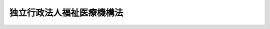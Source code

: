 .. _H14HO166:

==========================
独立行政法人福祉医療機構法
==========================

.. raw:: html
    
    
    <b>独立行政法人福祉医療機構法<br>
    （平成十四年十二月十三日法律第百六十六号）</b><br><br><div align="right">最終改正：平成二四年八月二二日法律第六三号</div><br><div align="right"><table width="" border="0"><tr><td><font color="RED">（最終改正までの未施行法令）</font></td></tr><tr><td><a href="/cgi-bin/idxmiseko.cgi?H_RYAKU=%95%bd%88%ea%8e%6c%96%40%88%ea%98%5a%98%5a&amp;H_NO=%95%bd%90%ac%93%f1%8f%5c%8e%6c%94%4e%94%aa%8c%8e%93%f1%8f%5c%93%f1%93%fa%96%40%97%a5%91%e6%98%5a%8f%5c%8e%4f%8d%86&amp;H_PATH=/miseko/H14HO166/H24HO063.html" target="inyo">平成二十四年八月二十二日法律第六十三号</a></td><td align="right">（未施行）</td></tr><tr></tr><tr><td align="right">　</td><td></td></tr><tr></tr></table></div><a name="0000000000000000000000000000000000000000000000000000000000000000000000000000000"></a>
    <br>
    　<a href="#1000000000001000000000000000000000000000000000000000000000000000000000000000000" target="data">第一章　総則（第一条―第五条）</a>
    <br>
    　<a href="#1000000000002000000000000000000000000000000000000000000000000000000000000000000" target="data">第二章　役員及び職員（第六条―第十一条）</a>
    <br>
    　<a href="#1000000000003000000000000000000000000000000000000000000000000000000000000000000" target="data">第三章　業務等（第十二条―第二十三条）</a>
    <br>
    　<a href="#1000000000004000000000000000000000000000000000000000000000000000000000000000000" target="data">第四章　雑則（第二十四条―第三十条）</a>
    <br>
    　<a href="#1000000000005000000000000000000000000000000000000000000000000000000000000000000" target="data">第五章　罰則（第三十一条―第三十三条）</a>
    <br>
    　<a href="#5000000000000000000000000000000000000000000000000000000000000000000000000000000" target="data">附則</a>
    <br><p>　　　<b><a name="1000000000001000000000000000000000000000000000000000000000000000000000000000000">第一章　総則</a>
    </b>
    </p><p>
    </p><div class="arttitle"><a name="1000000000000000000000000000000000000000000000000100000000000000000000000000000">（目的）</a>
    </div><div class="item"><b>第一条</b>
    <a name="1000000000000000000000000000000000000000000000000100000000001000000000000000000"></a>
    　この法律は、独立行政法人福祉医療機構の名称、目的、業務の範囲等に関する事項を定めることを目的とする。
    </div>
    
    <p>
    </p><div class="arttitle"><a name="1000000000000000000000000000000000000000000000000200000000000000000000000000000">（名称）</a>
    </div><div class="item"><b>第二条</b>
    <a name="1000000000000000000000000000000000000000000000000200000000001000000000000000000"></a>
    　この法律及び<a href="/cgi-bin/idxrefer.cgi?H_FILE=%95%bd%88%ea%88%ea%96%40%88%ea%81%5a%8e%4f&amp;REF_NAME=%93%c6%97%a7%8d%73%90%ad%96%40%90%6c%92%ca%91%a5%96%40&amp;ANCHOR_F=&amp;ANCHOR_T=" target="inyo">独立行政法人通則法</a>
    （平成十一年法律第百三号。以下「通則法」という。）の定めるところにより設立される<a href="/cgi-bin/idxrefer.cgi?H_FILE=%95%bd%88%ea%88%ea%96%40%88%ea%81%5a%8e%4f&amp;REF_NAME=%92%ca%91%a5%96%40%91%e6%93%f1%8f%f0%91%e6%88%ea%8d%80&amp;ANCHOR_F=1000000000000000000000000000000000000000000000000200000000001000000000000000000&amp;ANCHOR_T=1000000000000000000000000000000000000000000000000200000000001000000000000000000#1000000000000000000000000000000000000000000000000200000000001000000000000000000" target="inyo">通則法第二条第一項</a>
    に規定する独立行政法人の名称は、独立行政法人福祉医療機構とする。
    </div>
    
    <p>
    </p><div class="arttitle"><a name="1000000000000000000000000000000000000000000000000300000000000000000000000000000">（機構の目的）</a>
    </div><div class="item"><b>第三条</b>
    <a name="1000000000000000000000000000000000000000000000000300000000001000000000000000000"></a>
    　独立行政法人福祉医療機構（以下「機構」という。）は、社会福祉事業施設及び病院、診療所等の設置等に必要な資金の融通並びにこれらの施設に関する経営指導、社会福祉事業に関する必要な助成、社会福祉施設職員等退職手当共済制度の運営、心身障害者扶養保険事業等を行い、もって福祉の増進並びに医療の普及及び向上を図ることを目的とする。
    </div>
    <div class="item"><b><a name="1000000000000000000000000000000000000000000000000300000000002000000000000000000">２</a>
    </b>
    　機構は、前項に規定するもののほか、厚生年金保険制度、国民年金制度及び労働者災害補償保険制度に基づき支給される年金たる給付の受給権を担保として小口の資金の貸付けを行うことを目的とする。
    </div>
    
    <p>
    </p><div class="arttitle"><a name="1000000000000000000000000000000000000000000000000400000000000000000000000000000">（事務所）</a>
    </div><div class="item"><b>第四条</b>
    <a name="1000000000000000000000000000000000000000000000000400000000001000000000000000000"></a>
    　機構は、主たる事務所を東京都に置く。
    </div>
    
    <p>
    </p><div class="arttitle"><a name="1000000000000000000000000000000000000000000000000500000000000000000000000000000">（資本金）</a>
    </div><div class="item"><b>第五条</b>
    <a name="1000000000000000000000000000000000000000000000000500000000001000000000000000000"></a>
    　機構の資本金は、附則第二条第九項の規定により政府から出資があったものとされた金額とする。
    </div>
    <div class="item"><b><a name="1000000000000000000000000000000000000000000000000500000000002000000000000000000">２</a>
    </b>
    　機構は、<a href="/cgi-bin/idxrefer.cgi?H_FILE=%95%bd%88%ea%8e%6c%96%40%88%ea%8e%b5%88%ea&amp;REF_NAME=%93%c6%97%a7%8d%73%90%ad%96%40%90%6c%98%4a%93%ad%8e%d2%8c%92%8d%4e%95%9f%8e%83%8b%40%8d%5c%96%40&amp;ANCHOR_F=&amp;ANCHOR_T=" target="inyo">独立行政法人労働者健康福祉機構法</a>
    （平成十四年法律第百七十一号）附則<a href="/cgi-bin/idxrefer.cgi?H_FILE=%95%bd%88%ea%8e%6c%96%40%88%ea%8e%b5%88%ea&amp;REF_NAME=%91%e6%93%f1%8f%f0%91%e6%8e%b5%8d%80&amp;ANCHOR_F=5000000000000000000000000000000000000000000000000000000000000000000000000000000&amp;ANCHOR_T=5000000000000000000000000000000000000000000000000000000000000000000000000000000#5000000000000000000000000000000000000000000000000000000000000000000000000000000" target="inyo">第二条第七項</a>
    の規定により政府から出資があったものとされた金額により資本金を増加するものとする。
    </div>
    <div class="item"><b><a name="1000000000000000000000000000000000000000000000000500000000003000000000000000000">３</a>
    </b>
    　政府は、必要があると認めるときは、予算で定める金額の範囲内において、機構に追加して出資することができる。
    </div>
    <div class="item"><b><a name="1000000000000000000000000000000000000000000000000500000000004000000000000000000">４</a>
    </b>
    　機構は、前項の規定による政府の出資があったときは、その出資額により資本金を増加するものとする。
    </div>
    
    
    <p>　　　<b><a name="1000000000002000000000000000000000000000000000000000000000000000000000000000000">第二章　役員及び職員</a>
    </b>
    </p><p>
    </p><div class="arttitle"><a name="1000000000000000000000000000000000000000000000000600000000000000000000000000000">（役員）</a>
    </div><div class="item"><b>第六条</b>
    <a name="1000000000000000000000000000000000000000000000000600000000001000000000000000000"></a>
    　機構に、役員として、その長である理事長及び監事二人を置く。
    </div>
    <div class="item"><b><a name="1000000000000000000000000000000000000000000000000600000000002000000000000000000">２</a>
    </b>
    　機構に、役員として、理事四人以内を置くことができる。
    </div>
    
    <p>
    </p><div class="arttitle"><a name="1000000000000000000000000000000000000000000000000700000000000000000000000000000">（理事の職務及び権限等）</a>
    </div><div class="item"><b>第七条</b>
    <a name="1000000000000000000000000000000000000000000000000700000000001000000000000000000"></a>
    　理事は、理事長の定めるところにより、理事長を補佐して機構の業務を掌理する。
    </div>
    <div class="item"><b><a name="1000000000000000000000000000000000000000000000000700000000002000000000000000000">２</a>
    </b>
    　<a href="/cgi-bin/idxrefer.cgi?H_FILE=%95%bd%88%ea%88%ea%96%40%88%ea%81%5a%8e%4f&amp;REF_NAME=%92%ca%91%a5%96%40%91%e6%8f%5c%8b%e3%8f%f0%91%e6%93%f1%8d%80&amp;ANCHOR_F=1000000000000000000000000000000000000000000000001900000000002000000000000000000&amp;ANCHOR_T=1000000000000000000000000000000000000000000000001900000000002000000000000000000#1000000000000000000000000000000000000000000000001900000000002000000000000000000" target="inyo">通則法第十九条第二項</a>
    の個別法で定める役員は、理事とする。ただし、理事が置かれていないときは、監事とする。
    </div>
    <div class="item"><b><a name="1000000000000000000000000000000000000000000000000700000000003000000000000000000">３</a>
    </b>
    　前項ただし書の場合において、<a href="/cgi-bin/idxrefer.cgi?H_FILE=%95%bd%88%ea%88%ea%96%40%88%ea%81%5a%8e%4f&amp;REF_NAME=%92%ca%91%a5%96%40%91%e6%8f%5c%8b%e3%8f%f0%91%e6%93%f1%8d%80&amp;ANCHOR_F=1000000000000000000000000000000000000000000000001900000000002000000000000000000&amp;ANCHOR_T=1000000000000000000000000000000000000000000000001900000000002000000000000000000#1000000000000000000000000000000000000000000000001900000000002000000000000000000" target="inyo">通則法第十九条第二項</a>
    の規定により理事長の職務を代理し又はその職務を行う監事は、その間、監事の職務を行ってはならない。
    </div>
    
    <p>
    </p><div class="arttitle"><a name="1000000000000000000000000000000000000000000000000800000000000000000000000000000">（役員の任期）</a>
    </div><div class="item"><b>第八条</b>
    <a name="1000000000000000000000000000000000000000000000000800000000001000000000000000000"></a>
    　理事長の任期は四年とし、理事及び監事の任期は二年とする。
    </div>
    
    <p>
    </p><div class="arttitle"><a name="1000000000000000000000000000000000000000000000000900000000000000000000000000000">（役員の兼職禁止の特例）</a>
    </div><div class="item"><b>第九条</b>
    <a name="1000000000000000000000000000000000000000000000000900000000001000000000000000000"></a>
    　役員は、<a href="/cgi-bin/idxrefer.cgi?H_FILE=%95%bd%88%ea%88%ea%96%40%88%ea%81%5a%8e%4f&amp;REF_NAME=%92%ca%91%a5%96%40%91%e6%98%5a%8f%5c%88%ea%8f%f0&amp;ANCHOR_F=1000000000000000000000000000000000000000000000006100000000000000000000000000000&amp;ANCHOR_T=1000000000000000000000000000000000000000000000006100000000000000000000000000000#1000000000000000000000000000000000000000000000006100000000000000000000000000000" target="inyo">通則法第六十一条</a>
    に定めるもののほか、第十二条第一項第一号に規定する社会福祉事業施設を設置し、若しくは経営すること、同項第二号に規定する施設を開設すること若しくは同項第三号及び第五号から第七号までに規定する事業を行うことを目的とする法人の役員となり、又は自ら、同項第一号に規定する社会福祉事業施設を設置し、若しくは経営し、同項第二号に規定する施設を開設し、若しくは同項第三号及び第五号から第七号までに規定する事業を行ってはならない。ただし、任命権者の承認を受けたときは、この限りでない。
    </div>
    
    <p>
    </p><div class="arttitle"><a name="1000000000000000000000000000000000000000000000001000000000000000000000000000000">（役員及び職員の秘密保持義務）</a>
    </div><div class="item"><b>第十条</b>
    <a name="1000000000000000000000000000000000000000000000001000000000001000000000000000000"></a>
    　機構の役員及び職員は、職務上知ることのできた秘密を漏らしてはならない。その職を退いた後も、同様とする。
    </div>
    
    <p>
    </p><div class="arttitle"><a name="1000000000000000000000000000000000000000000000001100000000000000000000000000000">（役員及び職員の地位）</a>
    </div><div class="item"><b>第十一条</b>
    <a name="1000000000000000000000000000000000000000000000001100000000001000000000000000000"></a>
    　機構の役員及び職員は、<a href="/cgi-bin/idxrefer.cgi?H_FILE=%96%be%8e%6c%81%5a%96%40%8e%6c%8c%dc&amp;REF_NAME=%8c%59%96%40&amp;ANCHOR_F=&amp;ANCHOR_T=" target="inyo">刑法</a>
    （明治四十年法律第四十五号）その他の罰則の適用については、法令により公務に従事する職員とみなす。
    </div>
    
    
    <p>　　　<b><a name="1000000000003000000000000000000000000000000000000000000000000000000000000000000">第三章　業務等</a>
    </b>
    </p><p>
    </p><div class="arttitle"><a name="1000000000000000000000000000000000000000000000001200000000000000000000000000000">（業務の範囲）</a>
    </div><div class="item"><b>第十二条</b>
    <a name="1000000000000000000000000000000000000000000000001200000000001000000000000000000"></a>
    　機構は、第三条の目的を達成するため、次の業務を行う。
    <div class="number"><b><a name="1000000000000000000000000000000000000000000000001200000000001000000001000000000">一</a>
    </b>
    　社会福祉事業施設（<a href="/cgi-bin/idxrefer.cgi?H_FILE=%8f%ba%93%f1%98%5a%96%40%8e%6c%8c%dc&amp;REF_NAME=%8e%d0%89%ef%95%9f%8e%83%96%40&amp;ANCHOR_F=&amp;ANCHOR_T=" target="inyo">社会福祉法</a>
    （昭和二十六年法律第四十五号）<a href="/cgi-bin/idxrefer.cgi?H_FILE=%8f%ba%93%f1%98%5a%96%40%8e%6c%8c%dc&amp;REF_NAME=%91%e6%93%f1%8f%f0&amp;ANCHOR_F=1000000000000000000000000000000000000000000000000200000000000000000000000000000&amp;ANCHOR_T=1000000000000000000000000000000000000000000000000200000000000000000000000000000#1000000000000000000000000000000000000000000000000200000000000000000000000000000" target="inyo">第二条</a>
    に規定する社会福祉事業に係る施設その他これに準ずる施設で政令で定めるものをいう。以下この項において同じ。）を設置し、又は経営する社会福祉法人その他政令で定める者（第四号において「社会福祉事業施設の設置者等」という。）に対し、社会福祉事業施設の設置、整備又は経営に必要な資金を貸し付けること。
    </div>
    <div class="number"><b><a name="1000000000000000000000000000000000000000000000001200000000001000000002000000000">二</a>
    </b>
    　病院、診療所、薬局その他政令で定める施設（以下この項において「病院等」という。）を開設する個人又は医療法人、一般社団法人若しくは一般財団法人その他政令で定める法人（第四号において「病院等の開設者」という。）に対し、病院等（病院等の経営に関し必要な附属施設を含むものとし、薬局にあっては、調剤のために必要な施設に限る。）の設置、整備又は経営に必要な資金を貸し付けること。
    </div>
    <div class="number"><b><a name="1000000000000000000000000000000000000000000000001200000000001000000003000000000">三</a>
    </b>
    　指定訪問看護事業（<a href="/cgi-bin/idxrefer.cgi?H_FILE=%95%bd%8b%e3%96%40%88%ea%93%f1%8e%4f&amp;REF_NAME=%89%ee%8c%ec%95%db%8c%af%96%40&amp;ANCHOR_F=&amp;ANCHOR_T=" target="inyo">介護保険法</a>
    （平成九年法律第百二十三号）<a href="/cgi-bin/idxrefer.cgi?H_FILE=%95%bd%8b%e3%96%40%88%ea%93%f1%8e%4f&amp;REF_NAME=%91%e6%8e%6c%8f%5c%88%ea%8f%f0%91%e6%88%ea%8d%80&amp;ANCHOR_F=1000000000000000000000000000000000000000000000004100000000001000000000000000000&amp;ANCHOR_T=1000000000000000000000000000000000000000000000004100000000001000000000000000000#1000000000000000000000000000000000000000000000004100000000001000000000000000000" target="inyo">第四十一条第一項</a>
    本文の指定に係る<a href="/cgi-bin/idxrefer.cgi?H_FILE=%95%bd%8b%e3%96%40%88%ea%93%f1%8e%4f&amp;REF_NAME=%93%af%96%40%91%e6%94%aa%8f%f0%91%e6%88%ea%8d%80&amp;ANCHOR_F=1000000000000000000000000000000000000000000000000800000000001000000000000000000&amp;ANCHOR_T=1000000000000000000000000000000000000000000000000800000000001000000000000000000#1000000000000000000000000000000000000000000000000800000000001000000000000000000" target="inyo">同法第八条第一項</a>
    に規定する居宅サービス事業（<a href="/cgi-bin/idxrefer.cgi?H_FILE=%95%bd%8b%e3%96%40%88%ea%93%f1%8e%4f&amp;REF_NAME=%93%af%8f%f0%91%e6%8e%6c%8d%80&amp;ANCHOR_F=1000000000000000000000000000000000000000000000000800000000004000000000000000000&amp;ANCHOR_T=1000000000000000000000000000000000000000000000000800000000004000000000000000000#1000000000000000000000000000000000000000000000000800000000004000000000000000000" target="inyo">同条第四項</a>
    に規定する訪問看護を行う事業に限る。）及び<a href="/cgi-bin/idxrefer.cgi?H_FILE=%95%bd%8b%e3%96%40%88%ea%93%f1%8e%4f&amp;REF_NAME=%93%af%96%40%91%e6%8c%dc%8f%5c%8e%4f%8f%f0%91%e6%88%ea%8d%80&amp;ANCHOR_F=1000000000000000000000000000000000000000000000005300000000001000000000000000000&amp;ANCHOR_T=1000000000000000000000000000000000000000000000005300000000001000000000000000000#1000000000000000000000000000000000000000000000005300000000001000000000000000000" target="inyo">同法第五十三条第一項</a>
    本文の指定に係る<a href="/cgi-bin/idxrefer.cgi?H_FILE=%95%bd%8b%e3%96%40%88%ea%93%f1%8e%4f&amp;REF_NAME=%93%af%96%40%91%e6%94%aa%8f%f0%82%cc%93%f1%91%e6%88%ea%8d%80&amp;ANCHOR_F=1000000000000000000000000000000000000000000000000800200000001000000000000000000&amp;ANCHOR_T=1000000000000000000000000000000000000000000000000800200000001000000000000000000#1000000000000000000000000000000000000000000000000800200000001000000000000000000" target="inyo">同法第八条の二第一項</a>
    に規定する介護予防サービス事業（<a href="/cgi-bin/idxrefer.cgi?H_FILE=%95%bd%8b%e3%96%40%88%ea%93%f1%8e%4f&amp;REF_NAME=%93%af%8f%f0%91%e6%8e%6c%8d%80&amp;ANCHOR_F=1000000000000000000000000000000000000000000000000800200000004000000000000000000&amp;ANCHOR_T=1000000000000000000000000000000000000000000000000800200000004000000000000000000#1000000000000000000000000000000000000000000000000800200000004000000000000000000" target="inyo">同条第四項</a>
    に規定する介護予防訪問看護を行う事業に限る。）をいう。）を行う医療法人その他政令で定める者に対し、必要な資金を貸し付けること。
    </div>
    <div class="number"><b><a name="1000000000000000000000000000000000000000000000001200000000001000000004000000000">四</a>
    </b>
    　社会福祉事業施設の設置者等又は病院等の開設者に対し、社会福祉事業施設又は病院等の経営の診断又は指導を行うこと。
    </div>
    <div class="number"><b><a name="1000000000000000000000000000000000000000000000001200000000001000000005000000000">五</a>
    </b>
    　身体上又は精神上の障害があることにより日常生活を営むのに支障がある者につきその者の居宅において入浴、排せつ、食事等の介護を行う事業その他のその者が居宅において日常生活を営むのに必要な便宜を供与する事業であって政令で定めるものを行う者に対し、必要な資金を貸し付けること。
    </div>
    <div class="number"><b><a name="1000000000000000000000000000000000000000000000001200000000001000000006000000000">六</a>
    </b>
    　社会福祉事業施設の職員等社会福祉事業に関する事務に従事する者の研修、福利厚生その他社会福祉事業の振興上必要と認められる事業（次号において「社会福祉振興事業」という。）を行う者に対し、必要な資金を貸し付けること。
    </div>
    <div class="number"><b><a name="1000000000000000000000000000000000000000000000001200000000001000000007000000000">七</a>
    </b>
    　社会福祉振興事業を行う者に対し、助成を行うこと。
    </div>
    <div class="number"><b><a name="1000000000000000000000000000000000000000000000001200000000001000000008000000000">八</a>
    </b>
    　社会福祉事業に関する調査研究、知識の普及及び研修を行うこと。
    </div>
    <div class="number"><b><a name="1000000000000000000000000000000000000000000000001200000000001000000009000000000">九</a>
    </b>
    　<a href="/cgi-bin/idxrefer.cgi?H_FILE=%8f%ba%8e%4f%98%5a%96%40%88%ea%8c%dc%8c%dc&amp;REF_NAME=%8e%d0%89%ef%95%9f%8e%83%8e%7b%90%dd%90%45%88%f5%93%99%91%de%90%45%8e%e8%93%96%8b%a4%8d%cf%96%40&amp;ANCHOR_F=&amp;ANCHOR_T=" target="inyo">社会福祉施設職員等退職手当共済法</a>
    （昭和三十六年法律第百五十五号）の規定による退職手当金の支給に関する業務を行うこと。
    </div>
    <div class="number"><b><a name="1000000000000000000000000000000000000000000000001200000000001000000010000000000">十</a>
    </b>
    　地方公共団体が心身障害者扶養共済制度の加入者に対して負う共済責任を保険する事業（第四項において「心身障害者扶養保険事業」という。）に関する業務を行うこと。
    </div>
    <div class="number"><b><a name="1000000000000000000000000000000000000000000000001200000000001000000011000000000">十一</a>
    </b>
    　福祉及び保健医療に関する情報システムの整備及び管理を行うこと。
    </div>
    <div class="number"><b><a name="1000000000000000000000000000000000000000000000001200000000001000000012000000000">十二</a>
    </b>
    　<a href="/cgi-bin/idxrefer.cgi?H_FILE=%8f%ba%93%f1%8b%e3%96%40%88%ea%88%ea%8c%dc&amp;REF_NAME=%8c%fa%90%b6%94%4e%8b%e0%95%db%8c%af%96%40&amp;ANCHOR_F=&amp;ANCHOR_T=" target="inyo">厚生年金保険法</a>
    （昭和二十九年法律第百十五号）又は<a href="/cgi-bin/idxrefer.cgi?H_FILE=%8f%ba%8e%4f%8e%6c%96%40%88%ea%8e%6c%88%ea&amp;REF_NAME=%8d%91%96%af%94%4e%8b%e0%96%40&amp;ANCHOR_F=&amp;ANCHOR_T=" target="inyo">国民年金法</a>
    （昭和三十四年法律第百四十一号）に基づく年金たる給付の受給権者（第二十四条第一項において「厚生年金等受給権者」という。）に対し、その受給権を担保として小口の資金の貸付けを行うこと。
    </div>
    <div class="number"><b><a name="1000000000000000000000000000000000000000000000001200000000001000000013000000000">十三</a>
    </b>
    　<a href="/cgi-bin/idxrefer.cgi?H_FILE=%8f%ba%93%f1%93%f1%96%40%8c%dc%81%5a&amp;REF_NAME=%98%4a%93%ad%8e%d2%8d%d0%8a%51%95%e2%8f%9e%95%db%8c%af%96%40&amp;ANCHOR_F=&amp;ANCHOR_T=" target="inyo">労働者災害補償保険法</a>
    （昭和二十二年法律第五十号）に基づく年金たる給付の受給権者（第二十四条第一項において「労災年金受給権者」という。）に対し、その受給権を担保として小口の資金の貸付けを行うこと。
    </div>
    <div class="number"><b><a name="1000000000000000000000000000000000000000000000001200000000001000000014000000000">十四</a>
    </b>
    　前各号に掲げる業務に附帯する業務を行うこと。
    </div>
    </div>
    <div class="item"><b><a name="1000000000000000000000000000000000000000000000001200000000002000000000000000000">２</a>
    </b>
    　前項第十号に規定する心身障害者扶養共済制度とは、条例の規定により地方公共団体が精神又は身体に障害のある者に関して実施する共済制度で政令で定めるものをいう。
    </div>
    <div class="item"><b><a name="1000000000000000000000000000000000000000000000001200000000003000000000000000000">３</a>
    </b>
    　機構は、第一項第十号に掲げる業務の開始の際、地方公共団体との保険契約に関する保険約款を定め、厚生労働大臣に提出してその認可を受けなければならない。これを変更しようとするときも、同様とする。
    </div>
    <div class="item"><b><a name="1000000000000000000000000000000000000000000000001200000000004000000000000000000">４</a>
    </b>
    　機構は、厚生労働大臣の認可を受けて、生命保険会社と心身障害者扶養保険事業に関して心身障害者扶養共済制度の加入者を被保険者とする生命保険契約を締結するものとする。
    </div>
    <div class="item"><b><a name="1000000000000000000000000000000000000000000000001200000000005000000000000000000">５</a>
    </b>
    　機構は、第一項第十号に掲げる業務及びこれに附帯する業務に関して、心身障害者扶養保険資金（以下この条及び第三十三条第三号において「扶養保険資金」という。）を設け、前項に規定する生命保険契約に基づく保険金をもってこれに充てるものとする。
    </div>
    <div class="item"><b><a name="1000000000000000000000000000000000000000000000001200000000006000000000000000000">６</a>
    </b>
    　機構は、次の方法による場合を除くほか、扶養保険資金を運用してはならない。
    <div class="number"><b><a name="1000000000000000000000000000000000000000000000001200000000006000000001000000000">一</a>
    </b>
    　国債、地方債、政府保証債（その元本の償還及び利息の支払について政府が保証する債券をいう。）その他厚生労働大臣の指定する有価証券の取得
    </div>
    <div class="number"><b><a name="1000000000000000000000000000000000000000000000001200000000006000000002000000000">二</a>
    </b>
    　銀行その他厚生労働大臣の指定する金融機関への預金
    </div>
    <div class="number"><b><a name="1000000000000000000000000000000000000000000000001200000000006000000003000000000">三</a>
    </b>
    　信託会社（<a href="/cgi-bin/idxrefer.cgi?H_FILE=%95%bd%88%ea%98%5a%96%40%88%ea%8c%dc%8e%6c&amp;REF_NAME=%90%4d%91%f5%8b%c6%96%40&amp;ANCHOR_F=&amp;ANCHOR_T=" target="inyo">信託業法</a>
    （平成十六年法律第百五十四号）<a href="/cgi-bin/idxrefer.cgi?H_FILE=%95%bd%88%ea%98%5a%96%40%88%ea%8c%dc%8e%6c&amp;REF_NAME=%91%e6%8e%4f%8f%f0&amp;ANCHOR_F=1000000000000000000000000000000000000000000000000300000000000000000000000000000&amp;ANCHOR_T=1000000000000000000000000000000000000000000000000300000000000000000000000000000#1000000000000000000000000000000000000000000000000300000000000000000000000000000" target="inyo">第三条</a>
    又は<a href="/cgi-bin/idxrefer.cgi?H_FILE=%95%bd%88%ea%98%5a%96%40%88%ea%8c%dc%8e%6c&amp;REF_NAME=%91%e6%8c%dc%8f%5c%8e%4f%8f%f0%91%e6%88%ea%8d%80&amp;ANCHOR_F=1000000000000000000000000000000000000000000000005300000000001000000000000000000&amp;ANCHOR_T=1000000000000000000000000000000000000000000000005300000000001000000000000000000#1000000000000000000000000000000000000000000000005300000000001000000000000000000" target="inyo">第五十三条第一項</a>
    の免許を受けたものに限る。）又は信託業務を営む金融機関（<a href="/cgi-bin/idxrefer.cgi?H_FILE=%8f%ba%88%ea%94%aa%96%40%8e%6c%8e%4f&amp;REF_NAME=%8b%e0%97%5a%8b%40%8a%d6%82%cc%90%4d%91%f5%8b%c6%96%b1%82%cc%8c%93%89%63%93%99%82%c9%8a%d6%82%b7%82%e9%96%40%97%a5&amp;ANCHOR_F=&amp;ANCHOR_T=" target="inyo">金融機関の信託業務の兼営等に関する法律</a>
    （昭和十八年法律第四十三号）<a href="/cgi-bin/idxrefer.cgi?H_FILE=%8f%ba%88%ea%94%aa%96%40%8e%6c%8e%4f&amp;REF_NAME=%91%e6%88%ea%8f%f0%91%e6%88%ea%8d%80&amp;ANCHOR_F=1000000000000000000000000000000000000000000000000100000000001000000000000000000&amp;ANCHOR_T=1000000000000000000000000000000000000000000000000100000000001000000000000000000#1000000000000000000000000000000000000000000000000100000000001000000000000000000" target="inyo">第一条第一項</a>
    の認可を受けた金融機関をいう。以下同じ。）への金銭信託
    </div>
    </div>
    <div class="item"><b><a name="1000000000000000000000000000000000000000000000001200000000007000000000000000000">７</a>
    </b>
    　機構は、前項第三号に掲げる方法により、扶養保険資金を運用する場合には、当該金銭信託の契約の内容につき厚生労働大臣の認可を受けなければならない。これを変更しようとするときも、同様とする。
    </div>
    
    <p>
    </p><div class="arttitle"><a name="1000000000000000000000000000000000000000000000001300000000000000000000000000000">（</a><a href="/cgi-bin/idxrefer.cgi?H_FILE=%8f%ba%8e%4f%81%5a%96%40%88%ea%8e%b5%8b%e3&amp;REF_NAME=%95%e2%8f%95%8b%e0%93%99%82%c9%8c%57%82%e9%97%5c%8e%5a%82%cc%8e%b7%8d%73%82%cc%93%4b%90%b3%89%bb%82%c9%8a%d6%82%b7%82%e9%96%40%97%a5&amp;ANCHOR_F=&amp;ANCHOR_T=" target="inyo">補助金等に係る予算の執行の適正化に関する法律</a>
    の準用）
    </div><div class="item"><b>第十三条</b>
    <a name="1000000000000000000000000000000000000000000000001300000000001000000000000000000"></a>
    　<a href="/cgi-bin/idxrefer.cgi?H_FILE=%8f%ba%8e%4f%81%5a%96%40%88%ea%8e%b5%8b%e3&amp;REF_NAME=%95%e2%8f%95%8b%e0%93%99%82%c9%8c%57%82%e9%97%5c%8e%5a%82%cc%8e%b7%8d%73%82%cc%93%4b%90%b3%89%bb%82%c9%8a%d6%82%b7%82%e9%96%40%97%a5&amp;ANCHOR_F=&amp;ANCHOR_T=" target="inyo">補助金等に係る予算の執行の適正化に関する法律</a>
    （昭和三十年法律第百七十九号）の規定（罰則を含む。）は、前条第一項第七号の規定により機構が交付する助成金について準用する。この場合において、<a href="/cgi-bin/idxrefer.cgi?H_FILE=%8f%ba%8e%4f%81%5a%96%40%88%ea%8e%b5%8b%e3&amp;REF_NAME=%93%af%96%40&amp;ANCHOR_F=&amp;ANCHOR_T=" target="inyo">同法</a>
    （第二条第七項を除く。）中「各省各庁」とあるのは「独立行政法人福祉医療機構」と、「各省各庁の長」とあるのは「独立行政法人福祉医療機構の理事長」と、<a href="/cgi-bin/idxrefer.cgi?H_FILE=%8f%ba%8e%4f%81%5a%96%40%88%ea%8e%b5%8b%e3&amp;REF_NAME=%93%af%96%40%91%e6%93%f1%8f%f0%91%e6%88%ea%8d%80&amp;ANCHOR_F=1000000000000000000000000000000000000000000000000200000000001000000000000000000&amp;ANCHOR_T=1000000000000000000000000000000000000000000000000200000000001000000000000000000#1000000000000000000000000000000000000000000000000200000000001000000000000000000" target="inyo">同法第二条第一項</a>
    及び<a href="/cgi-bin/idxrefer.cgi?H_FILE=%8f%ba%8e%4f%81%5a%96%40%88%ea%8e%b5%8b%e3&amp;REF_NAME=%91%e6%8e%6c%8d%80&amp;ANCHOR_F=1000000000000000000000000000000000000000000000000200000000004000000000000000000&amp;ANCHOR_T=1000000000000000000000000000000000000000000000000200000000004000000000000000000#1000000000000000000000000000000000000000000000000200000000004000000000000000000" target="inyo">第四項</a>
    、第七条第二項、第十九条第一項及び第二項、第二十四条並びに第三十三条中「国」とあるのは「独立行政法人福祉医療機構」と、<a href="/cgi-bin/idxrefer.cgi?H_FILE=%8f%ba%8e%4f%81%5a%96%40%88%ea%8e%b5%8b%e3&amp;REF_NAME=%93%af%96%40%91%e6%8f%5c%8e%6c%8f%f0&amp;ANCHOR_F=1000000000000000000000000000000000000000000000001400000000000000000000000000000&amp;ANCHOR_T=1000000000000000000000000000000000000000000000001400000000000000000000000000000#1000000000000000000000000000000000000000000000001400000000000000000000000000000" target="inyo">同法第十四条</a>
    中「国の会計年度」とあるのは「独立行政法人福祉医療機構の事業年度」と読み替えるものとする。
    </div>
    
    <p>
    </p><div class="arttitle"><a name="1000000000000000000000000000000000000000000000001400000000000000000000000000000">（業務の委託）</a>
    </div><div class="item"><b>第十四条</b>
    <a name="1000000000000000000000000000000000000000000000001400000000001000000000000000000"></a>
    　機構は、厚生労働大臣の認可を受けて、第十二条第一項第一号から第三号まで、第五号、第六号、第十二号及び第十三号に掲げる業務の一部を金融機関に委託することができる。
    </div>
    <div class="item"><b><a name="1000000000000000000000000000000000000000000000001400000000002000000000000000000">２</a>
    </b>
    　金融機関は、他の法律の規定にかかわらず、前項の規定による委託を受け、当該業務を行うことができる。
    </div>
    <div class="item"><b><a name="1000000000000000000000000000000000000000000000001400000000003000000000000000000">３</a>
    </b>
    　第一項の規定により業務の委託を受けた金融機関の役員及び職員であって当該委託を受けた業務に従事するものは、<a href="/cgi-bin/idxrefer.cgi?H_FILE=%96%be%8e%6c%81%5a%96%40%8e%6c%8c%dc&amp;REF_NAME=%8c%59%96%40&amp;ANCHOR_F=&amp;ANCHOR_T=" target="inyo">刑法</a>
    その他の罰則の適用については、法令により公務に従事する職員とみなす。
    </div>
    
    <p>
    </p><div class="arttitle"><a name="1000000000000000000000000000000000000000000000001500000000000000000000000000000">（区分経理）</a>
    </div><div class="item"><b>第十五条</b>
    <a name="1000000000000000000000000000000000000000000000001500000000001000000000000000000"></a>
    　機構は、次に掲げる業務ごとに経理を区分し、それぞれ勘定を設けて整理しなければならない。
    <div class="number"><b><a name="1000000000000000000000000000000000000000000000001500000000001000000001000000000">一</a>
    </b>
    　第十二条第一項第一号から第八号まで及び第十一号に掲げる業務並びにこれらに附帯する業務
    </div>
    <div class="number"><b><a name="1000000000000000000000000000000000000000000000001500000000001000000002000000000">二</a>
    </b>
    　第十二条第一項第九号に掲げる業務及びこれに附帯する業務
    </div>
    <div class="number"><b><a name="1000000000000000000000000000000000000000000000001500000000001000000003000000000">三</a>
    </b>
    　第十二条第一項第十号に掲げる業務及びこれに附帯する業務
    </div>
    <div class="number"><b><a name="1000000000000000000000000000000000000000000000001500000000001000000004000000000">四</a>
    </b>
    　第十二条第一項第十二号に掲げる業務及びこれに附帯する業務
    </div>
    <div class="number"><b><a name="1000000000000000000000000000000000000000000000001500000000001000000005000000000">五</a>
    </b>
    　第十二条第一項第十三号に掲げる業務及びこれに附帯する業務
    </div>
    </div>
    
    <p>
    </p><div class="arttitle"><a name="1000000000000000000000000000000000000000000000001600000000000000000000000000000">（積立金の処分）</a>
    </div><div class="item"><b>第十六条</b>
    <a name="1000000000000000000000000000000000000000000000001600000000001000000000000000000"></a>
    　機構は、<a href="/cgi-bin/idxrefer.cgi?H_FILE=%95%bd%88%ea%88%ea%96%40%88%ea%81%5a%8e%4f&amp;REF_NAME=%92%ca%91%a5%96%40%91%e6%93%f1%8f%5c%8b%e3%8f%f0%91%e6%93%f1%8d%80%91%e6%88%ea%8d%86&amp;ANCHOR_F=1000000000000000000000000000000000000000000000002900000000002000000001000000000&amp;ANCHOR_T=1000000000000000000000000000000000000000000000002900000000002000000001000000000#1000000000000000000000000000000000000000000000002900000000002000000001000000000" target="inyo">通則法第二十九条第二項第一号</a>
    に規定する中期目標の期間（以下この項において「中期目標の期間」という。）の最後の事業年度に係る<a href="/cgi-bin/idxrefer.cgi?H_FILE=%95%bd%88%ea%88%ea%96%40%88%ea%81%5a%8e%4f&amp;REF_NAME=%92%ca%91%a5%96%40%91%e6%8e%6c%8f%5c%8e%6c%8f%f0%91%e6%88%ea%8d%80&amp;ANCHOR_F=1000000000000000000000000000000000000000000000004400000000001000000000000000000&amp;ANCHOR_T=1000000000000000000000000000000000000000000000004400000000001000000000000000000#1000000000000000000000000000000000000000000000004400000000001000000000000000000" target="inyo">通則法第四十四条第一項</a>
    又は<a href="/cgi-bin/idxrefer.cgi?H_FILE=%95%bd%88%ea%88%ea%96%40%88%ea%81%5a%8e%4f&amp;REF_NAME=%91%e6%93%f1%8d%80&amp;ANCHOR_F=1000000000000000000000000000000000000000000000004400000000002000000000000000000&amp;ANCHOR_T=1000000000000000000000000000000000000000000000004400000000002000000000000000000#1000000000000000000000000000000000000000000000004400000000002000000000000000000" target="inyo">第二項</a>
    の規定による整理を行った後、<a href="/cgi-bin/idxrefer.cgi?H_FILE=%95%bd%88%ea%88%ea%96%40%88%ea%81%5a%8e%4f&amp;REF_NAME=%93%af%8f%f0%91%e6%88%ea%8d%80&amp;ANCHOR_F=1000000000000000000000000000000000000000000000004400000000001000000000000000000&amp;ANCHOR_T=1000000000000000000000000000000000000000000000004400000000001000000000000000000#1000000000000000000000000000000000000000000000004400000000001000000000000000000" target="inyo">同条第一項</a>
    の規定による積立金があるときは、その額に相当する金額のうち厚生労働大臣の承認を受けた金額を、当該中期目標の期間の次の中期目標の期間に係る<a href="/cgi-bin/idxrefer.cgi?H_FILE=%95%bd%88%ea%88%ea%96%40%88%ea%81%5a%8e%4f&amp;REF_NAME=%92%ca%91%a5%96%40%91%e6%8e%4f%8f%5c%8f%f0%91%e6%88%ea%8d%80&amp;ANCHOR_F=1000000000000000000000000000000000000000000000003000000000001000000000000000000&amp;ANCHOR_T=1000000000000000000000000000000000000000000000003000000000001000000000000000000#1000000000000000000000000000000000000000000000003000000000001000000000000000000" target="inyo">通則法第三十条第一項</a>
    の認可を受けた中期計画（<a href="/cgi-bin/idxrefer.cgi?H_FILE=%95%bd%88%ea%88%ea%96%40%88%ea%81%5a%8e%4f&amp;REF_NAME=%93%af%8d%80&amp;ANCHOR_F=1000000000000000000000000000000000000000000000003000000000001000000000000000000&amp;ANCHOR_T=1000000000000000000000000000000000000000000000003000000000001000000000000000000#1000000000000000000000000000000000000000000000003000000000001000000000000000000" target="inyo">同項</a>
    後段の規定による変更の認可を受けたときは、その変更後のもの）の定めるところにより、当該次の中期目標の期間における第十二条第一項に規定する業務の財源に充てることができる。
    </div>
    <div class="item"><b><a name="1000000000000000000000000000000000000000000000001600000000002000000000000000000">２</a>
    </b>
    　厚生労働大臣は、前項の規定による承認をしようとするときは、あらかじめ、厚生労働省の独立行政法人評価委員会の意見を聴かなければならない。
    </div>
    <div class="item"><b><a name="1000000000000000000000000000000000000000000000001600000000003000000000000000000">３</a>
    </b>
    　機構は、前条第一号に掲げる業務に係る勘定、同条第四号に掲げる業務に係る勘定及び同条第五号に掲げる業務に係る勘定において、第一項に規定する積立金の額に相当する金額から同項の規定による承認を受けた金額を控除してなお残余があるときは、その残余の額を国庫に納付しなければならない。
    </div>
    <div class="item"><b><a name="1000000000000000000000000000000000000000000000001600000000004000000000000000000">４</a>
    </b>
    　機構は、前条第二号に掲げる業務に係る勘定及び同条第三号に掲げる業務に係る勘定において、第一項に規定する積立金の額に相当する金額から同項の規定による承認を受けた金額を控除してなお残余があるときは、その残余の額のうち厚生労働省令で定めるところにより算定した額を国庫に納付しなければならない。
    </div>
    <div class="item"><b><a name="1000000000000000000000000000000000000000000000001600000000005000000000000000000">５</a>
    </b>
    　前各項に定めるもののほか、納付金の納付の手続その他積立金の処分に関し必要な事項は、政令で定める。
    </div>
    
    <p>
    </p><div class="arttitle"><a name="1000000000000000000000000000000000000000000000001700000000000000000000000000000">（長期借入金及び独立行政法人福祉医療機構債券）</a>
    </div><div class="item"><b>第十七条</b>
    <a name="1000000000000000000000000000000000000000000000001700000000001000000000000000000"></a>
    　機構は、第十二条第一項第一号から第三号まで、第五号、第六号及び第十二号に掲げる業務に必要な費用に充てるため、厚生労働大臣の認可を受けて、長期借入金をし、又は独立行政法人福祉医療機構債券（以下「債券」という。）を発行することができる。
    </div>
    <div class="item"><b><a name="1000000000000000000000000000000000000000000000001700000000002000000000000000000">２</a>
    </b>
    　厚生労働大臣は、前項の規定による認可をしようとするときは、あらかじめ、厚生労働省の独立行政法人評価委員会の意見を聴かなければならない。
    </div>
    <div class="item"><b><a name="1000000000000000000000000000000000000000000000001700000000003000000000000000000">３</a>
    </b>
    　第一項の規定による債券（当該債券に係る債権が第十九条の規定に基づき信託された貸付債権により担保されているものを除く。）の債権者は、機構の財産について他の債権者に先立って自己の債権の弁済を受ける権利を有する。
    </div>
    <div class="item"><b><a name="1000000000000000000000000000000000000000000000001700000000004000000000000000000">４</a>
    </b>
    　前項の先取特権の順位は、<a href="/cgi-bin/idxrefer.cgi?H_FILE=%96%be%93%f1%8b%e3%96%40%94%aa%8b%e3&amp;REF_NAME=%96%af%96%40&amp;ANCHOR_F=&amp;ANCHOR_T=" target="inyo">民法</a>
    （明治二十九年法律第八十九号）の規定による一般の先取特権に次ぐものとする。
    </div>
    <div class="item"><b><a name="1000000000000000000000000000000000000000000000001700000000005000000000000000000">５</a>
    </b>
    　機構は、厚生労働大臣の認可を受けて、債券の発行に関する事務の全部又は一部を銀行又は信託会社に委託することができる。
    </div>
    <div class="item"><b><a name="1000000000000000000000000000000000000000000000001700000000006000000000000000000">６</a>
    </b>
    　<a href="/cgi-bin/idxrefer.cgi?H_FILE=%95%bd%88%ea%8e%b5%96%40%94%aa%98%5a&amp;REF_NAME=%89%ef%8e%d0%96%40&amp;ANCHOR_F=&amp;ANCHOR_T=" target="inyo">会社法</a>
    （平成十七年法律第八十六号）<a href="/cgi-bin/idxrefer.cgi?H_FILE=%95%bd%88%ea%8e%b5%96%40%94%aa%98%5a&amp;REF_NAME=%91%e6%8e%b5%95%53%8c%dc%8f%f0%91%e6%88%ea%8d%80&amp;ANCHOR_F=1000000000000000000000000000000000000000000000070500000000001000000000000000000&amp;ANCHOR_T=1000000000000000000000000000000000000000000000070500000000001000000000000000000#1000000000000000000000000000000000000000000000070500000000001000000000000000000" target="inyo">第七百五条第一項</a>
    及び<a href="/cgi-bin/idxrefer.cgi?H_FILE=%95%bd%88%ea%8e%b5%96%40%94%aa%98%5a&amp;REF_NAME=%91%e6%93%f1%8d%80&amp;ANCHOR_F=1000000000000000000000000000000000000000000000070500000000002000000000000000000&amp;ANCHOR_T=1000000000000000000000000000000000000000000000070500000000002000000000000000000#1000000000000000000000000000000000000000000000070500000000002000000000000000000" target="inyo">第二項</a>
    並びに<a href="/cgi-bin/idxrefer.cgi?H_FILE=%95%bd%88%ea%8e%b5%96%40%94%aa%98%5a&amp;REF_NAME=%91%e6%8e%b5%95%53%8b%e3%8f%f0&amp;ANCHOR_F=1000000000000000000000000000000000000000000000070900000000000000000000000000000&amp;ANCHOR_T=1000000000000000000000000000000000000000000000070900000000000000000000000000000#1000000000000000000000000000000000000000000000070900000000000000000000000000000" target="inyo">第七百九条</a>
    の規定は、前項の規定により委託を受けた銀行又は信託会社について準用する。
    </div>
    <div class="item"><b><a name="1000000000000000000000000000000000000000000000001700000000007000000000000000000">７</a>
    </b>
    　前各項に定めるもののほか、債券に関し必要な事項は、政令で定める。
    </div>
    
    <p>
    </p><div class="arttitle"><a name="1000000000000000000000000000000000000000000000001800000000000000000000000000000">（債務保証）</a>
    </div><div class="item"><b>第十八条</b>
    <a name="1000000000000000000000000000000000000000000000001800000000001000000000000000000"></a>
    　政府は、<a href="/cgi-bin/idxrefer.cgi?H_FILE=%8f%ba%93%f1%88%ea%96%40%93%f1%8e%6c&amp;REF_NAME=%96%40%90%6c%82%c9%91%ce%82%b7%82%e9%90%ad%95%7b%82%cc%8d%e0%90%ad%89%87%8f%95%82%cc%90%a7%8c%c0%82%c9%8a%d6%82%b7%82%e9%96%40%97%a5&amp;ANCHOR_F=&amp;ANCHOR_T=" target="inyo">法人に対する政府の財政援助の制限に関する法律</a>
    （昭和二十一年法律第二十四号）<a href="/cgi-bin/idxrefer.cgi?H_FILE=%8f%ba%93%f1%88%ea%96%40%93%f1%8e%6c&amp;REF_NAME=%91%e6%8e%4f%8f%f0&amp;ANCHOR_F=1000000000000000000000000000000000000000000000000300000000000000000000000000000&amp;ANCHOR_T=1000000000000000000000000000000000000000000000000300000000000000000000000000000#1000000000000000000000000000000000000000000000000300000000000000000000000000000" target="inyo">第三条</a>
    の規定にかかわらず、国会の議決を経た金額の範囲内において、機構の長期借入金又は債券に係る債務（<a href="/cgi-bin/idxrefer.cgi?H_FILE=%8f%ba%93%f1%94%aa%96%40%8c%dc%88%ea&amp;REF_NAME=%8d%91%8d%db%95%9c%8b%bb%8a%4a%94%ad%8b%e2%8d%73%93%99%82%a9%82%e7%82%cc%8a%4f%8e%91%82%cc%8e%f3%93%fc%82%c9%8a%d6%82%b7%82%e9%93%c1%95%ca%91%5b%92%75%82%c9%8a%d6%82%b7%82%e9%96%40%97%a5&amp;ANCHOR_F=&amp;ANCHOR_T=" target="inyo">国際復興開発銀行等からの外資の受入に関する特別措置に関する法律</a>
    （昭和二十八年法律第五十一号）<a href="/cgi-bin/idxrefer.cgi?H_FILE=%8f%ba%93%f1%94%aa%96%40%8c%dc%88%ea&amp;REF_NAME=%91%e6%93%f1%8f%f0&amp;ANCHOR_F=1000000000000000000000000000000000000000000000000200000000000000000000000000000&amp;ANCHOR_T=1000000000000000000000000000000000000000000000000200000000000000000000000000000#1000000000000000000000000000000000000000000000000200000000000000000000000000000" target="inyo">第二条</a>
    の規定に基づき政府が保証契約をすることができる債務を除く。）について保証することができる。
    </div>
    
    <p>
    </p><div class="arttitle"><a name="1000000000000000000000000000000000000000000000001900000000000000000000000000000">（債券の担保のための貸付債権の信託）</a>
    </div><div class="item"><b>第十九条</b>
    <a name="1000000000000000000000000000000000000000000000001900000000001000000000000000000"></a>
    　機構は、厚生労働大臣の認可を受けて、債券に係る債務（前条の規定により政府が保証するものを除く。）の担保に供するため、その貸付債権の一部を信託会社又は信託業務を営む金融機関（次条第一号において「信託会社等」という。）に信託することができる。
    </div>
    
    <p>
    </p><div class="arttitle"><a name="1000000000000000000000000000000000000000000000002000000000000000000000000000000">（資金の調達のための貸付債権の信託等）</a>
    </div><div class="item"><b>第二十条</b>
    <a name="1000000000000000000000000000000000000000000000002000000000001000000000000000000"></a>
    　機構は、第十二条第一項第一号から第三号まで、第五号、第六号及び第十二号に掲げる業務に必要な費用に充てるため、厚生労働大臣の認可を受けて、次に掲げる行為をすることができる。
    <div class="number"><b><a name="1000000000000000000000000000000000000000000000002000000000001000000001000000000">一</a>
    </b>
    　貸付債権の一部を信託会社等に信託し、当該信託の受益権の全部又は一部を譲渡すること。
    </div>
    <div class="number"><b><a name="1000000000000000000000000000000000000000000000002000000000001000000002000000000">二</a>
    </b>
    　貸付債権の一部を<a href="/cgi-bin/idxrefer.cgi?H_FILE=%95%bd%88%ea%81%5a%96%40%88%ea%81%5a%8c%dc&amp;REF_NAME=%8e%91%8e%59%82%cc%97%ac%93%ae%89%bb%82%c9%8a%d6%82%b7%82%e9%96%40%97%a5&amp;ANCHOR_F=&amp;ANCHOR_T=" target="inyo">資産の流動化に関する法律</a>
    （平成十年法律第百五号）<a href="/cgi-bin/idxrefer.cgi?H_FILE=%95%bd%88%ea%81%5a%96%40%88%ea%81%5a%8c%dc&amp;REF_NAME=%91%e6%93%f1%8f%f0%91%e6%8e%4f%8d%80&amp;ANCHOR_F=1000000000000000000000000000000000000000000000000200000000003000000000000000000&amp;ANCHOR_T=1000000000000000000000000000000000000000000000000200000000003000000000000000000#1000000000000000000000000000000000000000000000000200000000003000000000000000000" target="inyo">第二条第三項</a>
    に規定する特定目的会社に譲渡すること。
    </div>
    <div class="number"><b><a name="1000000000000000000000000000000000000000000000002000000000001000000003000000000">三</a>
    </b>
    　前二号に掲げる行為に附帯する行為をすること。
    </div>
    </div>
    
    <p>
    </p><div class="arttitle"><a name="1000000000000000000000000000000000000000000000002100000000000000000000000000000">（信託の受託者からの業務の受託等）</a>
    </div><div class="item"><b>第二十一条</b>
    <a name="1000000000000000000000000000000000000000000000002100000000001000000000000000000"></a>
    　機構は、前二条の規定によりその貸付債権を信託し、又は譲渡するときは、当該信託の受託者又は当該貸付債権の譲受人から当該貸付債権に係る元利金の回収その他回収に関する業務の全部を受託しなければならない。
    </div>
    <div class="item"><b><a name="1000000000000000000000000000000000000000000000002100000000002000000000000000000">２</a>
    </b>
    　機構は、前項の規定により受託した業務の一部を第十四条第一項の規定により厚生労働大臣の認可を受けた金融機関に委託することができる。同条第二項及び第三項の規定は、この場合について準用する。
    </div>
    
    <p>
    </p><div class="arttitle"><a name="1000000000000000000000000000000000000000000000002200000000000000000000000000000">（償還計画）</a>
    </div><div class="item"><b>第二十二条</b>
    <a name="1000000000000000000000000000000000000000000000002200000000001000000000000000000"></a>
    　機構は、毎事業年度、長期借入金及び債券の償還計画を立てて、厚生労働大臣の認可を受けなければならない。
    </div>
    <div class="item"><b><a name="1000000000000000000000000000000000000000000000002200000000002000000000000000000">２</a>
    </b>
    　厚生労働大臣は、前項の規定による認可をしようとするときは、あらかじめ、厚生労働省の独立行政法人評価委員会の意見を聴かなければならない。
    </div>
    
    <p>
    </p><div class="item"><b><a name="1000000000000000000000000000000000000000000000002300000000000000000000000000000">第二十三条</a>
    </b>
    <a name="1000000000000000000000000000000000000000000000002300000000001000000000000000000"></a>
    　削除
    </div>
    
    
    <p>　　　<b><a name="1000000000004000000000000000000000000000000000000000000000000000000000000000000">第四章　雑則</a>
    </b>
    </p><p>
    </p><div class="arttitle"><a name="1000000000000000000000000000000000000000000000002400000000000000000000000000000">（緊急の必要がある場合の厚生労働大臣の要求）</a>
    </div><div class="item"><b>第二十四条</b>
    <a name="1000000000000000000000000000000000000000000000002400000000001000000000000000000"></a>
    　厚生労働大臣は、災害の発生、経済事情の急激な変動その他の事情が生じた場合において、福祉若しくは医療に係るサービスの安定的な提供を図るため、又は厚生年金等受給権者若しくは労災年金受給権者の生活の安定に資するため緊急の必要があると認めるときは、機構に対し、第十二条第一項第一号から第三号まで、第五号、第六号、第十二号及び第十三号に掲げる業務（これらに附帯する業務を含む。）に関し必要な措置をとることを求めることができる。
    </div>
    <div class="item"><b><a name="1000000000000000000000000000000000000000000000002400000000002000000000000000000">２</a>
    </b>
    　機構は、厚生労働大臣から前項の規定による求めがあったときは、正当な理由がない限り、その求めに応じなければならない。
    </div>
    
    <p>
    </p><div class="arttitle"><a name="1000000000000000000000000000000000000000000000002500000000000000000000000000000">（報告及び検査）</a>
    </div><div class="item"><b>第二十五条</b>
    <a name="1000000000000000000000000000000000000000000000002500000000001000000000000000000"></a>
    　厚生労働大臣は、この法律を施行するため必要があると認めるときは、第十四条第一項の規定により委託を受けた金融機関（第二十一条第二項の規定により委託を受けた金融機関を含む。以下この項及び第三十二条において「受託金融機関」という。）に対し、その委託を受けた業務に関し報告をさせ、又はその職員に、受託金融機関の事務所に立ち入り、その委託を受けた業務に関し業務の状況若しくは帳簿、書類その他の物件を検査させることができる。
    </div>
    <div class="item"><b><a name="1000000000000000000000000000000000000000000000002500000000002000000000000000000">２</a>
    </b>
    　前項の規定により立入検査をする職員は、その身分を示す証明書を携帯し、関係者にこれを提示しなければならない。
    </div>
    <div class="item"><b><a name="1000000000000000000000000000000000000000000000002500000000003000000000000000000">３</a>
    </b>
    　第一項の規定による立入検査の権限は、犯罪捜査のために認められたものと解釈してはならない。
    </div>
    
    <p>
    </p><div class="arttitle"><a name="1000000000000000000000000000000000000000000000002600000000000000000000000000000">（財務大臣との協議）</a>
    </div><div class="item"><b>第二十六条</b>
    <a name="1000000000000000000000000000000000000000000000002600000000001000000000000000000"></a>
    　厚生労働大臣は、次の場合には、財務大臣に協議しなければならない。
    <div class="number"><b><a name="1000000000000000000000000000000000000000000000002600000000001000000001000000000">一</a>
    </b>
    　第十二条第三項若しくは第七項、第十四条第一項、第十七条第一項若しくは第五項、第十九条、第二十条又は第二十二条第一項の認可をしようとするとき。
    </div>
    <div class="number"><b><a name="1000000000000000000000000000000000000000000000002600000000001000000002000000000">二</a>
    </b>
    　第十二条第六項第一号又は第二号の規定による指定をしようとするとき。
    </div>
    <div class="number"><b><a name="1000000000000000000000000000000000000000000000002600000000001000000003000000000">三</a>
    </b>
    　第十六条第一項の承認をしようとするとき。
    </div>
    <div class="number"><b><a name="1000000000000000000000000000000000000000000000002600000000001000000004000000000">四</a>
    </b>
    　第十六条第四項の厚生労働省令を定めようとするとき。
    </div>
    </div>
    
    <p>
    </p><div class="arttitle"><a name="1000000000000000000000000000000000000000000000002700000000000000000000000000000">（主務大臣等）</a>
    </div><div class="item"><b>第二十七条</b>
    <a name="1000000000000000000000000000000000000000000000002700000000001000000000000000000"></a>
    　機構に係る<a href="/cgi-bin/idxrefer.cgi?H_FILE=%95%bd%88%ea%88%ea%96%40%88%ea%81%5a%8e%4f&amp;REF_NAME=%92%ca%91%a5%96%40&amp;ANCHOR_F=&amp;ANCHOR_T=" target="inyo">通則法</a>
    における主務大臣、主務省及び主務省令は、それぞれ厚生労働大臣、厚生労働省及び厚生労働省令とする。
    </div>
    
    <p>
    </p><div class="arttitle"><a name="1000000000000000000000000000000000000000000000002800000000000000000000000000000">（</a><a href="/cgi-bin/idxrefer.cgi?H_FILE=%8f%ba%93%f1%8b%e3%96%40%8b%e3%88%ea&amp;REF_NAME=%8a%94%8e%ae%89%ef%8e%d0%93%fa%96%7b%90%ad%8d%f4%8b%e0%97%5a%8c%f6%8c%c9%82%aa%8d%73%82%a4%89%b6%8b%8b%92%53%95%db%8b%e0%97%5a%82%c9%8a%d6%82%b7%82%e9%96%40%97%a5&amp;ANCHOR_F=&amp;ANCHOR_T=" target="inyo">株式会社日本政策金融公庫が行う恩給担保金融に関する法律</a>
    の準用）
    </div><div class="item"><b>第二十八条</b>
    <a name="1000000000000000000000000000000000000000000000002800000000001000000000000000000"></a>
    　<a href="/cgi-bin/idxrefer.cgi?H_FILE=%8f%ba%93%f1%8b%e3%96%40%8b%e3%88%ea&amp;REF_NAME=%8a%94%8e%ae%89%ef%8e%d0%93%fa%96%7b%90%ad%8d%f4%8b%e0%97%5a%8c%f6%8c%c9%82%aa%8d%73%82%a4%89%b6%8b%8b%92%53%95%db%8b%e0%97%5a%82%c9%8a%d6%82%b7%82%e9%96%40%97%a5&amp;ANCHOR_F=&amp;ANCHOR_T=" target="inyo">株式会社日本政策金融公庫が行う恩給担保金融に関する法律</a>
    （昭和二十九年法律第九十一号）<a href="/cgi-bin/idxrefer.cgi?H_FILE=%8f%ba%93%f1%8b%e3%96%40%8b%e3%88%ea&amp;REF_NAME=%91%e6%8e%4f%8f%f0&amp;ANCHOR_F=1000000000000000000000000000000000000000000000000300000000000000000000000000000&amp;ANCHOR_T=1000000000000000000000000000000000000000000000000300000000000000000000000000000#1000000000000000000000000000000000000000000000000300000000000000000000000000000" target="inyo">第三条</a>
    から<a href="/cgi-bin/idxrefer.cgi?H_FILE=%8f%ba%93%f1%8b%e3%96%40%8b%e3%88%ea&amp;REF_NAME=%91%e6%8b%e3%8f%f0&amp;ANCHOR_F=1000000000000000000000000000000000000000000000000900000000000000000000000000000&amp;ANCHOR_T=1000000000000000000000000000000000000000000000000900000000000000000000000000000#1000000000000000000000000000000000000000000000000900000000000000000000000000000" target="inyo">第九条</a>
    までの規定は、第十二条第一項第十二号及び第十三号に掲げる業務を行う場合について準用する。
    </div>
    
    <p>
    </p><div class="arttitle"><a name="1000000000000000000000000000000000000000000000002900000000000000000000000000000">（</a><a href="/cgi-bin/idxrefer.cgi?H_FILE=%8f%ba%93%f1%8e%6c%96%40%88%ea%88%ea%8e%b5&amp;REF_NAME=%8d%91%89%c6%8c%f6%96%b1%88%f5%8f%68%8e%c9%96%40&amp;ANCHOR_F=&amp;ANCHOR_T=" target="inyo">国家公務員宿舎法</a>
    の適用除外）
    </div><div class="item"><b>第二十九条</b>
    <a name="1000000000000000000000000000000000000000000000002900000000001000000000000000000"></a>
    　<a href="/cgi-bin/idxrefer.cgi?H_FILE=%8f%ba%93%f1%8e%6c%96%40%88%ea%88%ea%8e%b5&amp;REF_NAME=%8d%91%89%c6%8c%f6%96%b1%88%f5%8f%68%8e%c9%96%40&amp;ANCHOR_F=&amp;ANCHOR_T=" target="inyo">国家公務員宿舎法</a>
    （昭和二十四年法律第百十七号）の規定は、機構の役員及び職員には適用しない。
    </div>
    
    <p>
    </p><div class="item"><b><a name="1000000000000000000000000000000000000000000000003000000000000000000000000000000">第三十条</a>
    </b>
    <a name="1000000000000000000000000000000000000000000000003000000000001000000000000000000"></a>
    　削除
    </div>
    
    
    <p>　　　<b><a name="1000000000005000000000000000000000000000000000000000000000000000000000000000000">第五章　罰則</a>
    </b>
    </p><p>
    </p><div class="item"><b><a name="1000000000000000000000000000000000000000000000003100000000000000000000000000000">第三十一条</a>
    </b>
    <a name="1000000000000000000000000000000000000000000000003100000000001000000000000000000"></a>
    　第十条の規定に違反して秘密を漏らした者は、一年以下の懲役又は五十万円以下の罰金に処する。
    </div>
    
    <p>
    </p><div class="item"><b><a name="1000000000000000000000000000000000000000000000003200000000000000000000000000000">第三十二条</a>
    </b>
    <a name="1000000000000000000000000000000000000000000000003200000000001000000000000000000"></a>
    　第二十五条第一項の規定による報告をせず、若しくは虚偽の報告をし、又は同項の規定による検査を拒み、妨げ、若しくは忌避した場合には、その違反行為をした受託金融機関の役員又は職員は、二十万円以下の罰金に処する。
    </div>
    
    <p>
    </p><div class="item"><b><a name="1000000000000000000000000000000000000000000000003300000000000000000000000000000">第三十三条</a>
    </b>
    <a name="1000000000000000000000000000000000000000000000003300000000001000000000000000000"></a>
    　次の各号のいずれかに該当する場合には、その違反行為をした機構の役員は、二十万円以下の過料に処する。
    <div class="number"><b><a name="1000000000000000000000000000000000000000000000003300000000001000000001000000000">一</a>
    </b>
    　この法律の規定により厚生労働大臣の認可又は承認を受けなければならない場合において、その認可又は承認を受けなかったとき。
    </div>
    <div class="number"><b><a name="1000000000000000000000000000000000000000000000003300000000001000000002000000000">二</a>
    </b>
    　第十二条第一項に規定する業務以外の業務を行ったとき。
    </div>
    <div class="number"><b><a name="1000000000000000000000000000000000000000000000003300000000001000000003000000000">三</a>
    </b>
    　第十二条第六項の規定に違反して扶養保険資金を運用したとき。
    </div>
    </div>
    
    
    
    <br><a name="5000000000000000000000000000000000000000000000000000000000000000000000000000000"></a>
    　　　<a name="5000000001000000000000000000000000000000000000000000000000000000000000000000000"><b>附　則　抄</b></a>
    <br><p>
    </p><div class="arttitle">（施行期日）</div>
    <div class="item"><b>第一条</b>
    　この法律は、公布の日から施行する。ただし、附則第六条から第九条まで及び第十一条から第二十三条までの規定は、平成十五年十月一日から施行する。
    </div>
    
    <p>
    </p><div class="arttitle">（社会福祉・医療事業団の解散等）</div>
    <div class="item"><b>第二条</b>
    　社会福祉・医療事業団（以下「事業団」という。）は、機構の成立の時において解散するものとし、その一切の権利及び義務は、次項の規定により国が承継する資産を除き、その時において機構が承継する。
    </div>
    <div class="item"><b>２</b>
    　機構の成立の際現に事業団が有する権利のうち、機構がその業務を確実に実施するために必要な資産以外の資産は、機構の成立の時において国が承継する。
    </div>
    <div class="item"><b>３</b>
    　前項の規定により国が承継する資産の範囲その他当該資産の国への承継に関し必要な事項は、政令で定める。
    </div>
    <div class="item"><b>４</b>
    　事業団の解散の日の前日を含む事業年度は、その日に終わるものとする。
    </div>
    <div class="item"><b>５</b>
    　事業団の解散の日の前日を含む事業年度に係る決算並びに財産目録、貸借対照表及び損益計算書については、なお従前の例による。この場合において、当該決算の完結の期限は、その解散の日から起算して二月を経過する日とする。
    </div>
    <div class="item"><b>６</b>
    　第一項の規定により機構が事業団の権利及び義務を承継したときは、その承継の際、旧第二号の二及び第二号の三勘定（附則第六条の規定による廃止前の社会福祉・医療事業団法（昭和五十九年法律第七十五号。以下「旧事業団法」という。）第二十一条第一項第二号の二及び第二号の三に掲げる業務（これらに附帯する業務を含む。）に係る勘定（旧事業団法第二十八条第一項に規定する勘定をいう。）をいう。次項において同じ。）において、旧事業団法第二十九条第一項の規定により積立金として積み立てられている金額又は同条第二項の規定により繰越欠損金として整理されている金額があるときは、当該金額に相当する金額から次項において定める金額を除いた金額は、第二号勘定に属する積立金又は繰越欠損金として整理するものとする。
    </div>
    <div class="item"><b>７</b>
    　前項の場合において、旧第二号の二及び第二号の三勘定において積立金として積み立てられ又は繰越欠損金として整理されている金額から除かれる金額は、第二項の規定により国が承継する資産のうち、旧第二号の二及び第二号の三勘定における積立金として積み立てられている金額に相当するものとして整理されていた資産に相当する金額とする。
    </div>
    <div class="item"><b>８</b>
    　第一項の規定により機構が事業団の権利及び義務を承継したときは、次の各号に掲げる機構の勘定において、各号においてそれぞれ定める旧事業団法に掲げる経理又は勘定から承継した資産の価額から負債の金額を差し引いた額は、それぞれの勘定に属する積立金又は繰越欠損金として整理するものとする。
    <div class="number"><b>一</b>
    　第三号勘定　旧第三号経理（旧事業団法第二十一条第一項第三号に掲げる業務（これに附帯する業務を含む。）に係る経理（旧事業団法第二十八条第二項に規定する経理をいう。次号において同じ。）をいう。）
    </div>
    <div class="number"><b>二</b>
    　第四号勘定　旧第四号経理（旧事業団法第二十一条第一項第四号に掲げる業務（これに附帯する業務を含む。）に係る経理をいう。）
    </div>
    <div class="number"><b>三</b>
    　第五号勘定　旧第一項勘定（年金福祉事業団の解散及び業務の承継等に関する法律（平成十二年法律第二十号）第二十八条第一項に規定する業務に係る勘定（同法第二十八条第二項に規定する勘定をいう。）をいう。）
    </div>
    </div>
    <div class="item"><b>９</b>
    　第一項の規定により機構が事業団の権利及び義務を承継したときは、承継した資産の価額（第六項及び前項各号において積立金として整理された金額があるときは当該金額に相当する金額を除き、第六項及び前項各号において繰越欠損金として整理された金額があるときは当該金額に相当する金額を加える。）から負債の金額を差し引いた額は、政府から機構に対して出資されたものとする。この場合において、承継の際、旧事業団法第三十三条の二第一項の基金に充てるべきものとして政府から出資されていた出資金に相当する金額から次項において定める金額を除いた金額は、機構の設立に際し政府から機構に第二十三条第一項の基金に充てるべきものとして出資されたものとする。
    </div>
    <div class="item"><b>１０</b>
    　前項の場合において、旧事業団法第三十三条の二第一項の基金に充てるべきものとして政府から出資されていた出資金に相当する金額から除かれる金額は、第二項の規定により国が承継する資産のうち、旧事業団法第三十三条の二第一項の基金に充てられていた資産に相当する金額とする。
    </div>
    <div class="item"><b>１１</b>
    　第八項及び第九項の資産の価額は、機構の成立の日現在における時価を基準として評価委員が評価した価額とする。
    </div>
    <div class="item"><b>１２</b>
    　前項の評価委員その他評価に関して必要な事項は政令で定める。
    </div>
    <div class="item"><b>１３</b>
    　第一項の規定により事業団が解散した場合における解散の登記については、政令で定める。
    </div>
    
    <p>
    </p><div class="arttitle">（権利及び義務の承継に伴う経過措置）</div>
    <div class="item"><b>第三条</b>
    　前条第一項の規定により機構が承継する介護保険法施行法（平成九年法律第百二十四号）第七十四条の規定によりなお従前の例によるものとされた同条に規定する貸付金については、なお従前の例による。
    </div>
    
    <p>
    </p><div class="item"><b>第四条</b>
    　附則第二条第一項の規定により機構が承継する旧事業団法第三十条第一項の社会福祉・医療事業団債券に係る債務について政府がした旧事業団法第三十一条の規定による保証契約は、その承継後においても、当該債券に係る債務について従前の条件により存続するものとする。
    </div>
    <div class="item"><b>２</b>
    　前項の社会福祉・医療事業団債券は、第十七条第三項及び第四項の規定の適用については、同条第一項の規定による債券とみなす。
    </div>
    
    <p>
    </p><div class="arttitle">（不動産の登記に関する特例）</div>
    <div class="item"><b>第五条</b>
    　機構が附則第二条第一項の規定により不動産に関する権利を承継した場合において、その権利につきなすべき登記の手続については、政令で特例を設けることができる。
    </div>
    
    <p>
    </p><div class="arttitle">（業務の特例）</div>
    <div class="item"><b>第五条の二</b>
    　機構は、年金積立金管理運用独立行政法人法（平成十六年法律第百五号）附則第十四条の規定による廃止前の年金福祉事業団の解散及び業務の承継等に関する法律第十二条第一項に規定する債権の回収が終了するまでの間、第十二条第一項に規定する業務のほか、当該債権の管理及び回収の業務を行う。
    </div>
    <div class="item"><b>２</b>
    　機構は、前項に規定する業務に附帯する業務を行うことができる。
    </div>
    <div class="item"><b>３</b>
    　機構は、別に法律で定める日までの間、第十二条第一項及び前二項に規定する業務のほか、厚生労働大臣の認可を受けて、株式会社日本政策金融公庫又は沖縄振興開発金融公庫から株式会社日本政策金融公庫法（平成十九年法律第五十七号）第十一条第一項第一号の規定による同法別表第一第二号の下欄に掲げる資金の貸付け又は沖縄振興開発金融公庫法（昭和四十七年法律第三十一号）第十九条第一項第二号の規定による小口の教育資金の貸付けを受けようとする厚生年金保険又は国民年金の被保険者（国民年金法第五条第一項第二号から第四号までに掲げる法律の規定による組合員又は加入者を除く。次項において同じ。）で厚生労働省令で定める要件を満たしているものに対して、その貸付けを受けることについて株式会社日本政策金融公庫又は沖縄振興開発金融公庫へのあっせんを行うことをその業務とすることができる。
    </div>
    <div class="item"><b>４</b>
    　機構は、株式会社日本政策金融公庫法附則第三十八条第一項又は年金積立金管理運用独立行政法人法附則第二十六条の規定による改正後の沖縄振興開発金融公庫法附則第七条第一項の規定により株式会社日本政策金融公庫又は沖縄振興開発金融公庫の業務の委託を受けたときは、厚生年金保険又は国民年金の被保険者の福祉の増進に必要な業務を行う法人で政令で定めるものに対し、その委託を受けた業務の一部を委託することができる。第十四条第三項の規定は、この場合について準用する。
    </div>
    <div class="item"><b>５</b>
    　機構は、第一項及び第二項に規定する業務（以下この条において「承継債権管理回収業務」という。）並びに第三項に規定する業務（以下この条において「承継教育資金貸付けあっせん業務」という。）に係る経理については、その他の経理と区分し、それぞれ特別の勘定（以下この条においてそれぞれ「承継債権管理回収勘定」及び「承継教育資金貸付けあっせん勘定」という。）を設けて整理しなければならない。
    </div>
    <div class="item"><b>６</b>
    　機構は、承継債権管理回収勘定において、毎事業年度、通則法第四十四条第一項又は第二項の規定による整理を行った後、次の各号に掲げる場合の区分に応じ、政令で定めるところにより、当該各号に定める金額を年金特別会計に納付しなければならない。
    <div class="number"><b>一</b>
    　通則法第四十四条第一項の規定による積立金がある場合　第一項に規定する債権の元本であって当該事業年度において回収されたものの金額に当該積立金に相当する金額を加えた金額
    </div>
    <div class="number"><b>二</b>
    　通則法第四十四条第二項の規定による繰越欠損金がある場合（同条第一項の規定による積立金及び同条第二項の規定による繰越欠損金のいずれもない場合を含む。）　第一項に規定する債権の元本であって当該事業年度において回収されたものの金額
    </div>
    </div>
    <div class="item"><b>７</b>
    　機構は、前項の規定により納付金を納付したときは、次の各号に掲げる場合の区分に応じ当該各号に定める金額により、それぞれ資本金を減少するものとする。
    <div class="number"><b>一</b>
    　前項第一号に掲げる場合　納付金の納付額から同号の積立金の額に相当する金額を差し引いた金額
    </div>
    <div class="number"><b>二</b>
    　前項第二号に掲げる場合　納付金の納付額に同号の繰越欠損金の額に相当する金額を加えた金額（繰越欠損金がない場合にあっては、納付金の納付額）
    </div>
    </div>
    <div class="item"><b>８</b>
    　前二項に定めるもののほか、納付金の納付の手続その他積立金の処分に関し必要な事項は、政令で定める。
    </div>
    <div class="item"><b>９</b>
    　機構は、承継債権管理回収業務又は承継教育資金貸付けあっせん業務を終えたときは、それぞれ承継債権管理回収勘定又は承継教育資金貸付けあっせん勘定を廃止するものとし、政令で定めるところにより、それぞれの廃止の際承継債権管理回収勘定又は承継教育資金貸付けあっせん勘定に属する資産及び負債を年金特別会計に帰属させるものとする。
    </div>
    <div class="item"><b>１０</b>
    　機構は、前項の規定により承継債権管理回収勘定又は承継教育資金貸付けあっせん勘定を廃止したときは、それぞれの廃止の際承継債権管理回収勘定又は承継教育資金貸付けあっせん勘定に属する資本金の額により資本金を減少するものとする。
    </div>
    <div class="item"><b>１１</b>
    　第一項から第三項までの規定により機構が承継債権管理回収業務及び承継教育資金貸付けあっせん業務を行う場合には、次の表の上欄に掲げるこの法律の規定中同表の中欄に掲げる字句は、それぞれ同表の下欄に掲げる字句とする。<br><table border><tr valign="top"><td>
    第五条第二項</td>
    <td>
    金額</td>
    <td>
    金額及び年金積立金管理運用独立行政法人法（平成十六年法律第百五号）附則第四条第二項の規定により政府から出資があったものとされた金額</td>
    </tr><tr valign="top"><td rowspan="2">
    第十四条第一項</td>
    <td>
    業務</td>
    <td>
    業務並びに附則第五条の二第一項に規定する業務</td>
    </tr><tr valign="top"><td>
    金融機関</td>
    <td>
    金融機関その他政令で定める法人</td>
    </tr><tr valign="top"><td>
    第十四条第三項</td>
    <td>
    第一項</td>
    <td>
    第一項（附則第五条の二第十一項の規定により読み替えて適用する場合を含む。）</td>
    </tr><tr valign="top"><td>
    第十六条第一項</td>
    <td>
    第十二条第一項</td>
    <td>
    第十二条第一項及び附則第五条の二第三項</td>
    </tr><tr valign="top"><td>
    第十六条第三項</td>
    <td>
    同条第五号に掲げる業務に係る勘定</td>
    <td>
    同条第五号に掲げる業務に係る勘定並びに附則第五条の二第五項に規定する承継教育資金貸付けあっせん勘定</td>
    </tr><tr valign="top"><td>
    第二十四条第一項</td>
    <td>
    掲げる業務</td>
    <td>
    掲げる業務並びに附則第五条の二第一項及び第三項に規定する業務</td>
    </tr><tr valign="top"><td>
    第二十五条第一項及び第二十六条第一号</td>
    <td>
    第十四条第一項</td>
    <td>
    第十四条第一項（附則第五条の二第十一項の規定により読み替えて適用する場合を含む。）</td>
    </tr><tr valign="top"><td>
    第二十八条</td>
    <td>
    業務</td>
    <td>
    業務並びに附則第五条の二第一項に規定する業務</td>
    </tr><tr valign="top"><td>
    第三十二条</td>
    <td>
    第二十五条第一項</td>
    <td>
    第二十五条第一項（附則第五条の二第十一項の規定により読み替えて適用する場合を含む。）</td>
    </tr></table><br></div>
    <div class="item"><b>１２</b>
    　第一項から第三項までの規定により機構が承継債権管理回収業務及び承継教育資金貸付けあっせん業務を行う場合には、年金積立金管理運用独立行政法人法附則第十五条第二項中「又はこの法律」とあるのは、「、この法律又は独立行政法人福祉医療機構法」とする。
    </div>
    <div class="item"><b>１３</b>
    　第一項から第三項までの規定により機構が承継債権管理回収業務及び承継教育資金貸付けあっせん業務を行う場合には、特別会計に関する法律（平成十九年法律第二十三号）第百十一条第三項の規定によるほか第六項の規定による納付金は年金特別会計の厚生年金勘定の歳入とし、同条第七項第一号ヘ及び第百十四条第九項中「第十六条第三項」とあるのは「附則第五条の二第十一項の規定により読み替えて適用する同法第十六条第三項」とする。
    </div>
    <div class="item"><b>１４</b>
    　第一項から第三項までの規定により機構が承継債権管理回収業務及び承継教育資金貸付けあっせん業務を行う場合には、特別会計に関する法律第百十一条第七項の規定によるほか、第六項の規定による納付金は、年金特別会計の業務勘定の歳入とする。
    </div>
    <div class="item"><b>１５</b>
    　第一項から第三項までの規定により機構が承継債権管理回収業務及び承継教育資金貸付けあっせん業務を行う場合には、特別会計に関する法律第百十一条第二項の規定によるほか、第六項の規定による納付金は、年金特別会計の国民年金勘定の歳入とする。
    </div>
    <div class="item"><b>１６</b>
    　承継債権管理回収業務及び承継教育資金貸付けあっせん業務は、第三十三条第二号の規定の適用については、第十二条第一項第十二号に掲げる業務とみなす。
    </div>
    
    <p>
    </p><div class="arttitle">（社会福祉・医療事業団法の廃止）</div>
    <div class="item"><b>第六条</b>
    　社会福祉・医療事業団法は、廃止する。
    </div>
    
    <p>
    </p><div class="arttitle">（社会福祉・医療事業団法の廃止に伴う経過措置）</div>
    <div class="item"><b>第七条</b>
    　旧事業団法（第十条を除く。）の規定によりした処分、手続その他の行為は、通則法又はこの法律中の相当する規定によりした処分、手続その他の行為とみなす。
    </div>
    
    <p>
    </p><div class="item"><b>第八条</b>
    　この法律における社会福祉法人の範囲については、旧事業団法附則第十条の規定によりなおその効力を有するものとされた旧社会福祉事業振興会法（昭和二十八年法律第二百四十号）附則第八項の規定は、なおその効力を有する。この場合において、同項中「この法律」とあるのは「独立行政法人福祉医療機構法（平成十四年法律第百六十六号）」と、「民法第三十四条（公益法人）の法人」とあるのは「一般社団法人及び一般財団法人」と、「及び民法第三十四条の法人」とあるのは「、一般社団法人及び一般財団法人」とする。
    </div>
    
    <p>
    </p><div class="arttitle">（罰則の適用に関する経過措置）</div>
    <div class="item"><b>第九条</b>
    　附則第六条の規定の施行前にした行為及びこの附則の規定によりなお従前の例によることとされる場合におけるこの法律の施行後にした行為に対する罰則の適用については、なお従前の例による。
    </div>
    
    <p>
    </p><div class="arttitle">（政令への委任）</div>
    <div class="item"><b>第十条</b>
    　附則第二条から第五条まで及び前三条に定めるもののほか、機構の設立に伴い必要な経過措置その他この法律の施行に関し必要な経過措置は、政令で定める。
    </div>
    
    <p>
    </p><div class="item"><b>第十一条</b>
    　削除
    </div>
    
    <br>　　　<a name="5000000002000000000000000000000000000000000000000000000000000000000000000000000"><b>附　則　（平成一四年一二月一三日法律第一七一号）　抄</b></a>
    <br><p>
    </p><div class="arttitle">（施行期日）</div>
    <div class="item"><b>第一条</b>
    　この法律は、公布の日から施行する。ただし、附則第十条から第十二条まで及び附則第十四条から第二十三条までの規定は、平成十六年四月一日から施行する。
    </div>
    
    <br>　　　<a name="5000000003000000000000000000000000000000000000000000000000000000000000000000000"><b>附　則　（平成一六年六月一一日法律第一〇五号）　抄</b></a>
    <br><p>
    </p><div class="arttitle">（施行期日）</div>
    <div class="item"><b>第一条</b>
    　この法律は、平成十八年四月一日から施行する。ただし、第十七条第三項（通則法第十四条の規定を準用する部分に限る。）及び第三十条並びに次条から附則第五条まで、附則第七条及び附則第三十九条の規定は、公布の日から施行する。
    </div>
    
    <p>
    </p><div class="arttitle">（別に法律で定める日の検討）</div>
    <div class="item"><b>第三十一条</b>
    　前条の規定による改正後の独立行政法人福祉医療機構法（以下この条において「新機構法」という。）附則第五条の二第三項の別に法律で定める日については、施行日後一回目以降の厚生年金保険法第二条の四第一項に規定する財政の現況及び見通し及び国民年金法第四条の三第一項に規定する財政の現況及び見通しが作成される際に、新機構法附則第五条の二第三項に規定する業務の実施状況を踏まえて検討するものとし、その結果に基づいて定めるものとする。
    </div>
    
    <p>
    </p><div class="arttitle">（政令への委任）</div>
    <div class="item"><b>第三十九条</b>
    　附則第二条から第十三条まで、附則第十五条、附則第十六条及び附則第十九条に定めるもののほか、管理運用法人の設立に伴い必要な経過措置その他この法律の施行に関し必要な経過措置は、政令で定める。
    </div>
    
    <br>　　　<a name="5000000004000000000000000000000000000000000000000000000000000000000000000000000"><b>附　則　（平成一六年六月二三日法律第一三〇号）　抄</b></a>
    <br><p>
    </p><div class="arttitle">（施行期日）</div>
    <div class="item"><b>第一条</b>
    　この法律は、平成十六年十月一日から施行する。ただし、次の各号に掲げる規定は、それぞれ当該各号に定める日から施行する。 
    <div class="number"><b>二</b>
    　第二条、第七条、第十条、第十三条及び第十八条並びに附則第九条から第十五条まで、第二十八条から第三十六条まで及び第三十八条から第七十六条までの規定　平成十七年四月一日
    </div>
    </div>
    
    <br>　　　<a name="5000000005000000000000000000000000000000000000000000000000000000000000000000000"><b>附　則　（平成一六年一一月一七日法律第一三九号）</b></a>
    <br><p>
    　この法律は、公布の日から施行する。
    
    
    <br>　　　<a name="5000000006000000000000000000000000000000000000000000000000000000000000000000000"><b>附　則　（平成一六年一二月三日法律第一五四号）　抄</b></a>
    <br></p><p>
    </p><div class="arttitle">（施行期日）</div>
    <div class="item"><b>第一条</b>
    　この法律は、公布の日から起算して六月を超えない範囲内において政令で定める日（以下「施行日」という。）から施行する。
    </div>
    
    <p>
    </p><div class="arttitle">（処分等の効力）</div>
    <div class="item"><b>第百二十一条</b>
    　この法律の施行前のそれぞれの法律（これに基づく命令を含む。以下この条において同じ。）の規定によってした処分、手続その他の行為であって、改正後のそれぞれの法律の規定に相当の規定があるものは、この附則に別段の定めがあるものを除き、改正後のそれぞれの法律の相当の規定によってしたものとみなす。
    </div>
    
    <p>
    </p><div class="arttitle">（罰則に関する経過措置）</div>
    <div class="item"><b>第百二十二条</b>
    　この法律の施行前にした行為並びにこの附則の規定によりなお従前の例によることとされる場合及びこの附則の規定によりなおその効力を有することとされる場合におけるこの法律の施行後にした行為に対する罰則の適用については、なお従前の例による。
    </div>
    
    <p>
    </p><div class="arttitle">（その他の経過措置の政令への委任）</div>
    <div class="item"><b>第百二十三条</b>
    　この附則に規定するもののほか、この法律の施行に伴い必要な経過措置は、政令で定める。
    </div>
    
    <p>
    </p><div class="arttitle">（検討）</div>
    <div class="item"><b>第百二十四条</b>
    　政府は、この法律の施行後三年以内に、この法律の施行の状況について検討を加え、必要があると認めるときは、その結果に基づいて所要の措置を講ずるものとする。
    </div>
    
    <br>　　　<a name="5000000007000000000000000000000000000000000000000000000000000000000000000000000"><b>附　則　（平成一七年六月二九日法律第七七号）　抄</b></a>
    <br><p>
    </p><div class="arttitle">（施行期日）</div>
    <div class="item"><b>第一条</b>
    　この法律は、平成十八年四月一日から施行する。ただし、次の各号に掲げる規定は、それぞれ当該各号に定める日から施行する。
    <div class="number"><b>一</b>
    　第一条、第五条、第八条、第十一条、第十三条及び第十五条並びに附則第四条、第十五条、第二十二条、第二十三条第二項、第三十二条、第三十九条及び第五十六条の規定　公布の日
    </div>
    </div>
    
    <p>
    </p><div class="arttitle">（罰則に関する経過措置）</div>
    <div class="item"><b>第五十五条</b>
    　この法律の施行前にした行為及び附則第九条の規定によりなお従前の例によることとされる場合におけるこの法律の施行後にした行為に対する罰則の適用については、なお従前の例による。
    </div>
    
    <p>
    </p><div class="arttitle">（その他の経過措置の政令への委任）</div>
    <div class="item"><b>第五十六条</b>
    　附則第三条から第二十七条まで、第三十六条及び第三十七条に定めるもののほか、この法律の施行に関し必要な経過措置（罰則に関する経過措置を含む。）は、政令で定める。
    </div>
    
    <br>　　　<a name="5000000008000000000000000000000000000000000000000000000000000000000000000000000"><b>附　則　（平成一七年七月二六日法律第八七号）　抄</b></a>
    <br><p>
    　この法律は、会社法の施行の日から施行する。
    
    
    <br>　　　<a name="5000000009000000000000000000000000000000000000000000000000000000000000000000000"><b>附　則　（平成一八年六月二日法律第五〇号）</b></a>
    <br></p><p>
    　この法律は、一般社団・財団法人法の施行の日から施行する。 
    
    
    <br>　　　<a name="5000000010000000000000000000000000000000000000000000000000000000000000000000000"><b>附　則　（平成一九年三月三一日法律第二三号）　抄</b></a>
    <br></p><p>
    </p><div class="arttitle">（施行期日）</div>
    <div class="item"><b>第一条</b>
    　この法律は、平成十九年四月一日から施行し、平成十九年度の予算から適用する。ただし、次の各号に掲げる規定は、当該各号に定める日から施行し、第二条第一項第四号、第十六号及び第十七号、第二章第四節、第十六節及び第十七節並びに附則第四十九条から第六十五条までの規定は、平成二十年度の予算から適用する。
    </div>
    
    <p>
    </p><div class="arttitle">（罰則に関する経過措置）</div>
    <div class="item"><b>第三百九十一条</b>
    　この法律の施行前にした行為及びこの附則の規定によりなお従前の例によることとされる場合におけるこの法律の施行後にした行為に対する罰則の適用については、なお従前の例による。
    </div>
    
    <p>
    </p><div class="arttitle">（その他の経過措置の政令への委任）</div>
    <div class="item"><b>第三百九十二条</b>
    　附則第二条から第六十五条まで、第六十七条から第二百五十九条まで及び第三百八十二条から前条までに定めるもののほか、この法律の施行に関し必要となる経過措置は、政令で定める。
    </div>
    
    <br>　　　<a name="5000000011000000000000000000000000000000000000000000000000000000000000000000000"><b>附　則　（平成一九年四月二三日法律第三〇号）　抄</b></a>
    <br><p>
    </p><div class="arttitle">（施行期日）</div>
    <div class="item"><b>第一条</b>
    　この法律は、公布の日から施行する。ただし、次の各号に掲げる規定は、当該各号に定める日から施行する。
    <div class="number"><b>三</b>
    　第二条、第四条、第六条及び第八条並びに附則第二十七条、第二十八条、第二十九条第一項及び第二項、第三十条から第五十条まで、第五十四条から第六十条まで、第六十二条、第六十四条、第六十五条、第六十七条、第六十八条、第七十一条から第七十三条まで、第七十七条から第八十条まで、第八十二条、第八十四条、第八十五条、第九十条、第九十四条、第九十六条から第百条まで、第百三条、第百十五条から第百十八条まで、第百二十条、第百二十一条、第百二十三条から第百二十五条まで、第百二十八条、第百三十条から第百三十四条まで、第百三十七条、第百三十九条及び第百三十九条の二の規定　日本年金機構法の施行の日
    </div>
    </div>
    
    <p>
    </p><div class="arttitle">（独立行政法人福祉医療機構法の一部改正に伴う経過措置）</div>
    <div class="item"><b>第百二十一条</b>
    　附則第三十九条の規定によりなお従前の例によるものとされた平成二十二年改正前船員保険法に基づく年金たる給付の受給権者は、前条の規定による改正後の独立行政法人福祉医療機構法第十二条第一項第十二号に規定する厚生年金等受給権者とみなして、同条及び同法第二十四条第一項の規定を適用する。
    </div>
    
    <p>
    </p><div class="arttitle">（罰則に関する経過措置）</div>
    <div class="item"><b>第百四十一条</b>
    　この法律（附則第一条各号に掲げる規定については、当該各規定。以下この項において同じ。）の施行前にした行為及びこの附則の規定によりなお従前の例によることとされる場合におけるこの法律の施行後にした行為に対する罰則の適用については、なお従前の例による。
    </div>
    <div class="item"><b>２</b>
    　附則第百八条第二項の規定により読み替えられた新介護労働者法第十七条第三号の規定が適用される場合における施行日から平成二十二年三月三十一日までの間にした行為に対する附則第百八条第二項の規定により読み替えられた新介護労働者法第三十一条第二号の罰則の適用については、同年四月一日以後も、なお従前の例による。
    </div>
    
    <p>
    </p><div class="arttitle">（検討）</div>
    <div class="item"><b>第百四十二条</b>
    　政府は、この法律の施行後五年を目途として、この法律の施行の状況等を勘案し、この法律により改正された雇用保険法等の規定に基づく規制の在り方について検討を加え、必要があると認めるときは、その結果に基づいて所要の措置を講ずるものとする。
    </div>
    
    <p>
    </p><div class="arttitle">（政令への委任）</div>
    <div class="item"><b>第百四十三条</b>
    　この附則に規定するもののほか、この法律の施行に伴い必要な経過措置は、政令で定める。
    </div>
    
    <br>　　　<a name="5000000012000000000000000000000000000000000000000000000000000000000000000000000"><b>附　則　（平成一九年五月二五日法律第五八号）　抄</b></a>
    <br><p>
    </p><div class="arttitle">（施行期日）</div>
    <div class="item"><b>第一条</b>
    　この法律は、平成二十年十月一日から施行する。
    </div>
    
    <p>
    </p><div class="arttitle">（罰則に関する経過措置）</div>
    <div class="item"><b>第八条</b>
    　この法律の施行前にした行為に対する罰則の適用については、なお従前の例による。
    </div>
    
    <p>
    </p><div class="arttitle">（政令への委任）</div>
    <div class="item"><b>第九条</b>
    　附則第二条から前条までに定めるもののほか、この法律の施行に関し必要な経過措置は、政令で定める。
    </div>
    
    <p>
    </p><div class="arttitle">（調整規定）</div>
    <div class="item"><b>第十条</b>
    　この法律及び株式会社商工組合中央金庫法（平成十九年法律第七十四号）、株式会社日本政策投資銀行法（平成十九年法律第八十五号）又は地方公営企業等金融機構法（平成十九年法律第六十四号）に同一の法律の規定についての改正規定がある場合において、当該改正規定が同一の日に施行されるときは、当該法律の規定は、株式会社商工組合中央金庫法、株式会社日本政策投資銀行法又は地方公営企業等金融機構法によってまず改正され、次いでこの法律によって改正されるものとする。 
    </div>
    
    <br>　　　<a name="5000000013000000000000000000000000000000000000000000000000000000000000000000000"><b>附　則　（平成一九年七月六日法律第一〇九号）　抄</b></a>
    <br><p>
    </p><div class="arttitle">（施行期日）</div>
    <div class="item"><b>第一条</b>
    　この法律は、平成二十二年四月一日までの間において政令で定める日から施行する。ただし、次の各号に掲げる規定は、当該各号に定める日から施行する。
    <div class="number"><b>一</b>
    　附則第三条から第六条まで、第八条、第九条、第十二条第三項及び第四項、第二十九条並びに第三十六条の規定、附則第六十三条中健康保険法等の一部を改正する法律（平成十八年法律第八十三号）附則第十八条第一項の改正規定、附則第六十四条中特別会計に関する法律（平成十九年法律第二十三号）附則第二十三条第一項、第六十七条第一項及び第百九十一条の改正規定並びに附則第六十六条及び第七十五条の規定　公布の日
    </div>
    </div>
    
    <p>
    </p><div class="arttitle">（処分、申請等に関する経過措置）</div>
    <div class="item"><b>第七十三条</b>
    　この法律（附則第一条各号に掲げる規定については、当該各規定。以下同じ。）の施行前に法令の規定により社会保険庁長官、地方社会保険事務局長又は社会保険事務所長（以下「社会保険庁長官等」という。）がした裁定、承認、指定、認可その他の処分又は通知その他の行為は、法令に別段の定めがあるもののほか、この法律の施行後は、この法律の施行後の法令の相当規定に基づいて、厚生労働大臣、地方厚生局長若しくは地方厚生支局長又は機構（以下「厚生労働大臣等」という。）がした裁定、承認、指定、認可その他の処分又は通知その他の行為とみなす。
    </div>
    <div class="item"><b>２</b>
    　この法律の施行の際現に法令の規定により社会保険庁長官等に対してされている申請、届出その他の行為は、法令に別段の定めがあるもののほか、この法律の施行後は、この法律の施行後の法令の相当規定に基づいて、厚生労働大臣等に対してされた申請、届出その他の行為とみなす。
    </div>
    <div class="item"><b>３</b>
    　この法律の施行前に法令の規定により社会保険庁長官等に対し報告、届出、提出その他の手続をしなければならないとされている事項で、施行日前にその手続がされていないものについては、法令に別段の定めがあるもののほか、この法律の施行後は、これを、この法律の施行後の法令の相当規定により厚生労働大臣等に対して、報告、届出、提出その他の手続をしなければならないとされた事項についてその手続がされていないものとみなして、この法律の施行後の法令の規定を適用する。
    </div>
    <div class="item"><b>４</b>
    　なお従前の例によることとする法令の規定により、社会保険庁長官等がすべき裁定、承認、指定、認可その他の処分若しくは通知その他の行為又は社会保険庁長官等に対してすべき申請、届出その他の行為については、法令に別段の定めがあるもののほか、この法律の施行後は、この法律の施行後の法令の規定に基づく権限又は権限に係る事務の区分に応じ、それぞれ、厚生労働大臣等がすべきものとし、又は厚生労働大臣等に対してすべきものとする。
    </div>
    
    <p>
    </p><div class="arttitle">（罰則に関する経過措置）</div>
    <div class="item"><b>第七十四条</b>
    　この法律の施行前にした行為及びこの附則の規定によりなお従前の例によることとされる場合におけるこの法律の施行後にした行為に対する罰則の適用については、なお従前の例による。
    </div>
    
    <p>
    </p><div class="arttitle">（政令への委任）</div>
    <div class="item"><b>第七十五条</b>
    　この附則に定めるもののほか、この法律の施行に関し必要な経過措置は、政令で定める。
    </div>
    
    <br>　　　<a name="5000000014000000000000000000000000000000000000000000000000000000000000000000000"><b>附　則　（平成二二年五月二八日法律第三七号）　抄</b></a>
    <br><p>
    </p><div class="arttitle">（施行期日）</div>
    <div class="item"><b>第一条</b>
    　この法律は、公布の日から起算して六月を超えない範囲内において政令で定める日（以下「施行日」という。）から施行する。
    </div>
    
    <p>
    </p><div class="arttitle">（罰則の適用に関する経過措置）</div>
    <div class="item"><b>第三十四条</b>
    　この法律の施行前にした行為に対する罰則の適用については、なお従前の例による。
    </div>
    
    <p>
    </p><div class="arttitle">（その他の経過措置の政令への委任）</div>
    <div class="item"><b>第三十五条</b>
    　この附則に規定するもののほか、この法律の施行に関し必要な経過措置は、政令で定める。
    </div>
    
    <br>　　　<a name="5000000015000000000000000000000000000000000000000000000000000000000000000000000"><b>附　則　（平成二三年六月二四日法律第七四号）　抄</b></a>
    <br><p>
    </p><div class="arttitle">（施行期日）</div>
    <div class="item"><b>第一条</b>
    　この法律は、公布の日から起算して二十日を経過した日から施行する。
    </div>
    
    <br>　　　<a name="5000000016000000000000000000000000000000000000000000000000000000000000000000000"><b>附　則　（平成二四年八月二二日法律第六三号）　抄</b></a>
    <br><p>
    </p><div class="arttitle">（施行期日）</div>
    <div class="item"><b>第一条</b>
    　この法律は、平成二十七年十月一日から施行する。ただし、次の各号に掲げる規定は、それぞれ当該各号に定める日から施行する。
    <div class="number"><b>一</b>
    　次条並びに附則第三条、第二十八条、第百五十九条及び第百六十条の規定　公布の日
    </div>
    </div>
    
    <p>
    </p><div class="arttitle">（その他の経過措置の政令への委任）</div>
    <div class="item"><b>第百六十条</b>
    　この附則に規定するもののほか、この法律の施行に伴い必要な経過措置は、政令で定める。
    </div>
    
    <br><br>